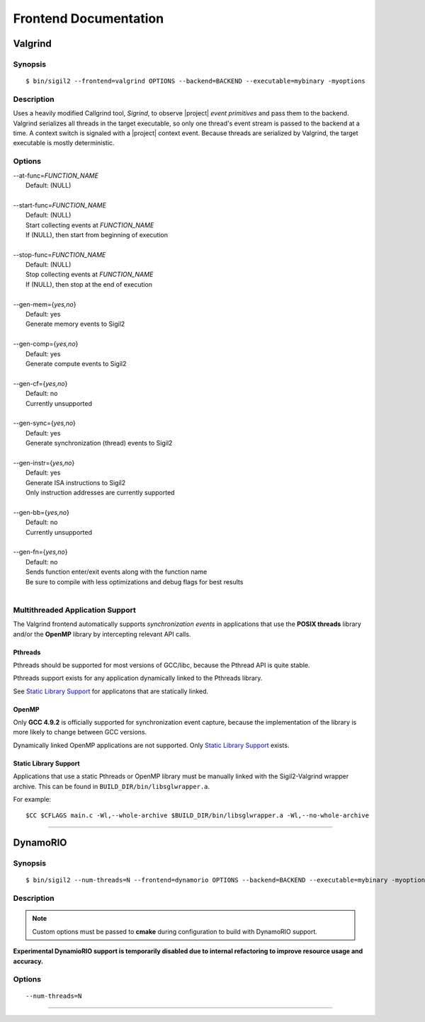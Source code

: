 Frontend Documentation
======================



Valgrind
--------

Synopsis
^^^^^^^^

::

$ bin/sigil2 --frontend=valgrind OPTIONS --backend=BACKEND --executable=mybinary -myoptions

Description
^^^^^^^^^^^

Uses a heavily modified Callgrind tool, *Sigrind*, to observe |project| *event
primitives* and pass them to the backend.  Valgrind serializes all threads in
the target executable, so only one thread's event stream is passed to the
backend at a time. A context switch is signaled with a |project| context event.
Because threads are serialized by Valgrind, the target executable is mostly
deterministic.

Options
^^^^^^^

| --at-func=\ `FUNCTION_NAME`
|   Default: (NULL)
|
| --start-func=\ `FUNCTION_NAME`
|   Default: (NULL)
|   Start collecting events at `FUNCTION_NAME`
|   If (NULL), then start from beginning of execution
|
| --stop-func=\ `FUNCTION_NAME`
|   Default: (NULL)
|   Stop collecting events at `FUNCTION_NAME`
|   If (NULL), then stop at the end of execution
|
| --gen-mem={`yes,no`}
|   Default: yes
|   Generate memory events to Sigil2
|
| --gen-comp={`yes,no`}
|   Default: yes
|   Generate compute events to Sigil2
|
| --gen-cf={`yes,no`}
|   Default: no
|   Currently unsupported
|
| --gen-sync={`yes,no`}
|   Default: yes
|   Generate synchronization (thread) events to Sigil2
|
| --gen-instr={`yes,no`}
|   Default: yes
|   Generate ISA instructions to Sigil2
|   Only instruction addresses are currently supported
|
| --gen-bb={`yes,no`}
|   Default: no
|   Currently unsupported
|
| --gen-fn={`yes,no`}
|   Default: no
|   Sends function enter/exit events along with the function name
|   Be sure to compile with less optimizations and debug flags for best results
|


Multithreaded Application Support
^^^^^^^^^^^^^^^^^^^^^^^^^^^^^^^^^

The Valgrind frontend automatically supports *synchronization events* in
applications that use the **POSIX threads** library and/or the **OpenMP**
library by intercepting relevant API calls.

Pthreads
~~~~~~~~

Pthreads should be supported for most versions of GCC/libc, because the Pthread
API is quite stable.

Pthreads support exists for any application dynamically linked to the Pthreads
library.

See `Static Library Support`_ for applicatons that are statically linked.

OpenMP
~~~~~~

Only **GCC 4.9.2** is officially supported for synchronization event capture,
because the implementation of the library is more likely to change between GCC versions.

Dynamically linked OpenMP applications are not supported.
Only `Static Library Support`_ exists.

Static Library Support
~~~~~~~~~~~~~~~~~~~~~~

Applications that use a static Pthreads or OpenMP library must be manually linked with the
Sigil2-Valgrind wrapper archive.
This can be found in ``BUILD_DIR/bin/libsglwrapper.a``.

For example: ::

$CC $CFLAGS main.c -Wl,--whole-archive $BUILD_DIR/bin/libsglwrapper.a -Wl,--no-whole-archive

----

DynamoRIO
---------------

Synopsis
^^^^^^^^

::

$ bin/sigil2 --num-threads=N --frontend=dynamorio OPTIONS --backend=BACKEND --executable=mybinary -myoptions

Description
^^^^^^^^^^^

.. note:: Custom options must be passed to **cmake** during configuration to
          build with DynamoRIO support.

**Experimental DynamioRIO support is temporarily disabled due to internal
refactoring to improve resource usage and accuracy.**

Options
^^^^^^^

.. todo:: options

::

  --num-threads=N


----
